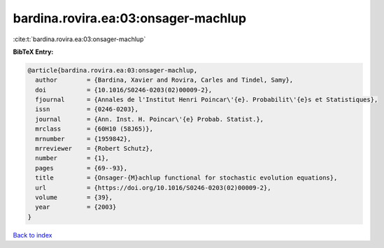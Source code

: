 bardina.rovira.ea:03:onsager-machlup
====================================

:cite:t:`bardina.rovira.ea:03:onsager-machlup`

**BibTeX Entry:**

.. code-block:: bibtex

   @article{bardina.rovira.ea:03:onsager-machlup,
     author        = {Bardina, Xavier and Rovira, Carles and Tindel, Samy},
     doi           = {10.1016/S0246-0203(02)00009-2},
     fjournal      = {Annales de l'Institut Henri Poincar\'{e}. Probabilit\'{e}s et Statistiques},
     issn          = {0246-0203},
     journal       = {Ann. Inst. H. Poincar\'{e} Probab. Statist.},
     mrclass       = {60H10 (58J65)},
     mrnumber      = {1959842},
     mrreviewer    = {Robert Schutz},
     number        = {1},
     pages         = {69--93},
     title         = {Onsager-{M}achlup functional for stochastic evolution equations},
     url           = {https://doi.org/10.1016/S0246-0203(02)00009-2},
     volume        = {39},
     year          = {2003}
   }

`Back to index <../By-Cite-Keys.html>`_
